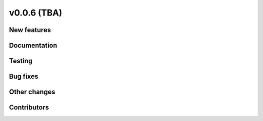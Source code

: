 v0.0.6 (TBA)
++++++++++++++++++++++++++

New features
############


Documentation
#############


Testing
#######


Bug fixes
#########


Other changes
#############


Contributors
############


